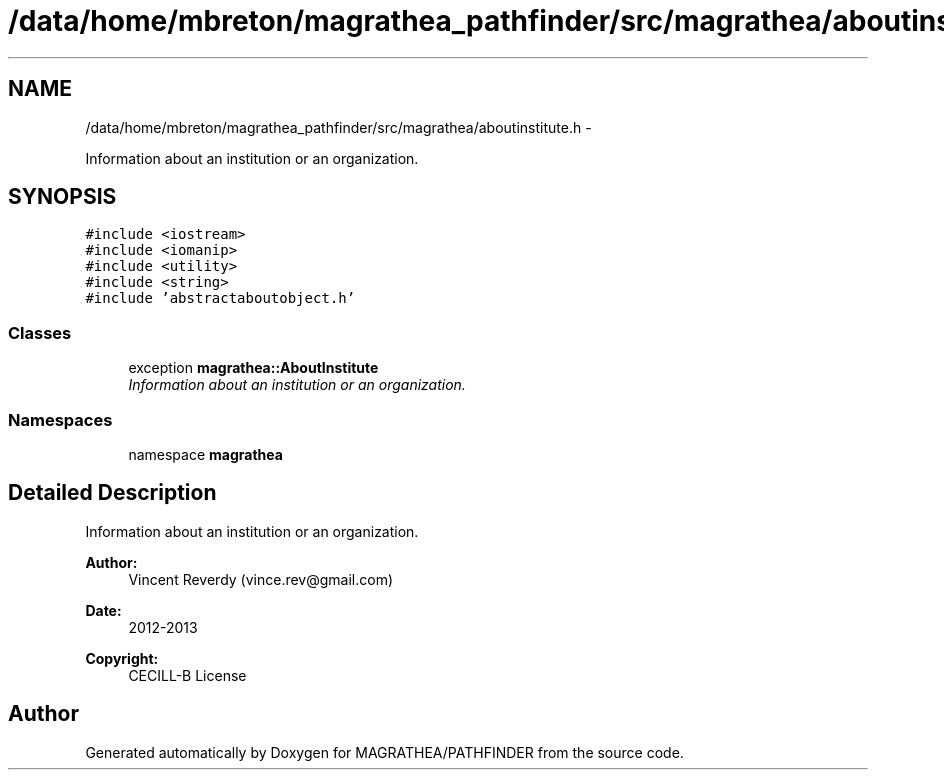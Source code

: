 .TH "/data/home/mbreton/magrathea_pathfinder/src/magrathea/aboutinstitute.h" 3 "Wed Oct 6 2021" "MAGRATHEA/PATHFINDER" \" -*- nroff -*-
.ad l
.nh
.SH NAME
/data/home/mbreton/magrathea_pathfinder/src/magrathea/aboutinstitute.h \- 
.PP
Information about an institution or an organization\&.  

.SH SYNOPSIS
.br
.PP
\fC#include <iostream>\fP
.br
\fC#include <iomanip>\fP
.br
\fC#include <utility>\fP
.br
\fC#include <string>\fP
.br
\fC#include 'abstractaboutobject\&.h'\fP
.br

.SS "Classes"

.in +1c
.ti -1c
.RI "exception \fBmagrathea::AboutInstitute\fP"
.br
.RI "\fIInformation about an institution or an organization\&. \fP"
.in -1c
.SS "Namespaces"

.in +1c
.ti -1c
.RI "namespace \fBmagrathea\fP"
.br
.in -1c
.SH "Detailed Description"
.PP 
Information about an institution or an organization\&. 

\fBAuthor:\fP
.RS 4
Vincent Reverdy (vince.rev@gmail.com) 
.RE
.PP
\fBDate:\fP
.RS 4
2012-2013 
.RE
.PP
\fBCopyright:\fP
.RS 4
CECILL-B License 
.RE
.PP

.SH "Author"
.PP 
Generated automatically by Doxygen for MAGRATHEA/PATHFINDER from the source code\&.

